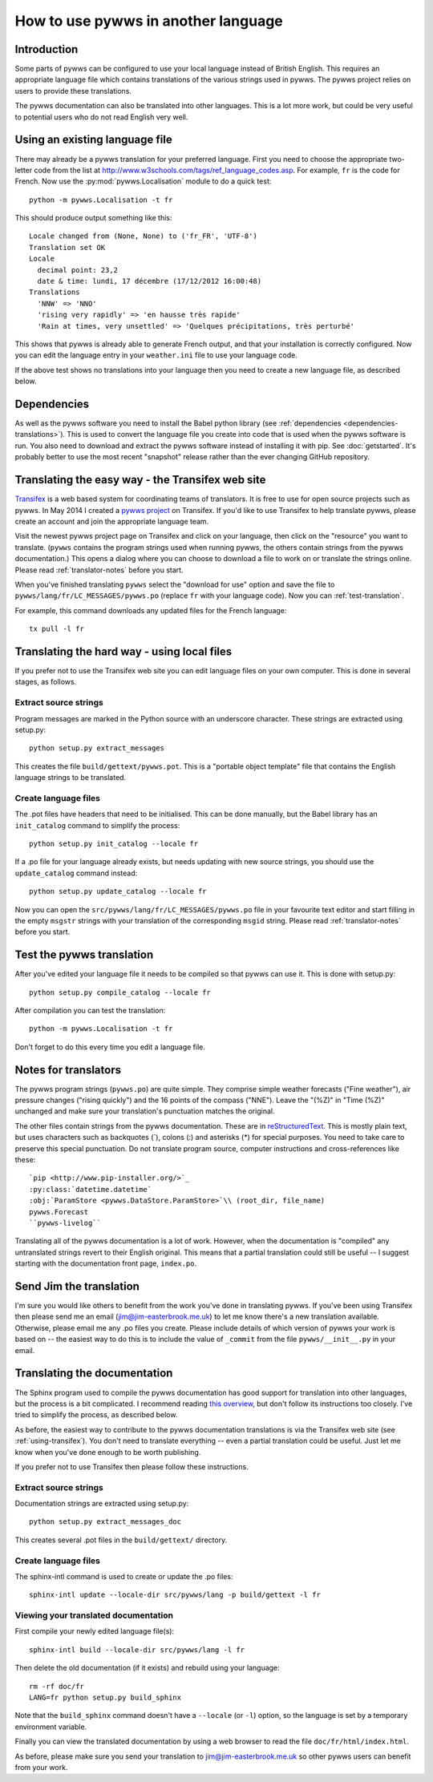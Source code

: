 .. pywws - Python software for USB Wireless Weather Stations
   http://github.com/jim-easterbrook/pywws
   Copyright (C) 2008-14  Jim Easterbrook  jim@jim-easterbrook.me.uk

   This program is free software; you can redistribute it and/or
   modify it under the terms of the GNU General Public License
   as published by the Free Software Foundation; either version 2
   of the License, or (at your option) any later version.

   This program is distributed in the hope that it will be useful,
   but WITHOUT ANY WARRANTY; without even the implied warranty of
   MERCHANTABILITY or FITNESS FOR A PARTICULAR PURPOSE.  See the
   GNU General Public License for more details.

   You should have received a copy of the GNU General Public License
   along with this program; if not, write to the Free Software
   Foundation, Inc., 51 Franklin Street, Fifth Floor, Boston, MA  02110-1301, USA.

How to use pywws in another language
====================================

Introduction
------------

Some parts of pywws can be configured to use your local language instead of British English.
This requires an appropriate language file which contains translations of the various strings used in pywws.
The pywws project relies on users to provide these translations.

The pywws documentation can also be translated into other languages.
This is a lot more work, but could be very useful to potential users who do not read English very well.

Using an existing language file
-------------------------------

There may already be a pywws translation for your preferred language.
First you need to choose the appropriate two-letter code from the list at http://www.w3schools.com/tags/ref_language_codes.asp.
For example, ``fr`` is the code for French.
Now use the :py:mod:`pywws.Localisation` module to do a quick test::

   python -m pywws.Localisation -t fr

This should produce output something like this::

   Locale changed from (None, None) to ('fr_FR', 'UTF-8')
   Translation set OK
   Locale
     decimal point: 23,2
     date & time: lundi, 17 décembre (17/12/2012 16:00:48)
   Translations
     'NNW' => 'NNO'
     'rising very rapidly' => 'en hausse très rapide'
     'Rain at times, very unsettled' => 'Quelques précipitations, très perturbé'

This shows that pywws is already able to generate French output, and that your installation is correctly configured.
Now you can edit the language entry in your ``weather.ini`` file to use your language code.

If the above test shows no translations into your language then you need to create a new language file, as described below.

Dependencies
------------

As well as the pywws software you need to install the Babel python library (see :ref:`dependencies <dependencies-translations>`).
This is used to convert the language file you create into code that is used when the pywws software is run.
You also need to download and extract the pywws software instead of installing it with pip.
See :doc:`getstarted`.
It's probably better to use the most recent "snapshot" release rather than the ever changing GitHub repository.

.. _using-transifex:

Translating the easy way - the Transifex web site
-------------------------------------------------

`Transifex <https://www.transifex.com/>`_ is a web based system for coordinating teams of translators.
It is free to use for open source projects such as pywws.
In May 2014 I created a `pywws project <https://www.transifex.com/organization/jim-easterbrook>`_ on Transifex.
If you'd like to use Transifex to help translate pywws, please create an account and join the appropriate language team.

Visit the newest pywws project page on Transifex and click on your language, then click on the "resource" you want to translate.
(``pywws`` contains the program strings used when running pywws, the others contain strings from the pywws documentation.)
This opens a dialog where you can choose to download a file to work on or translate the strings online.
Please read :ref:`translator-notes` before you start.

When you've finished translating ``pywws`` select the "download for use" option and save the file to ``pywws/lang/fr/LC_MESSAGES/pywws.po`` (replace ``fr`` with your language code).
Now you can :ref:`test-translation`.

.. versionadded:: 14.05.dev1221
   pywws now includes a config file for the ``transifex-client`` program (see :ref:`dependencies <dependencies-translations>`).
   This simplifies the process of downloading files for testing (or uploading files you've been editing on your computer).

For example, this command downloads any updated files for the French language::
   
   tx pull -l fr

Translating the hard way - using local files
--------------------------------------------

If you prefer not to use the Transifex web site you can edit language files on your own computer.
This is done in several stages, as follows.

Extract source strings
^^^^^^^^^^^^^^^^^^^^^^

Program messages are marked in the Python source with an underscore character.
These strings are extracted using setup.py::

   python setup.py extract_messages

This creates the file ``build/gettext/pywws.pot``.
This is a "portable object template" file that contains the English language strings to be translated.

Create language files
^^^^^^^^^^^^^^^^^^^^^

The .pot files have headers that need to be initialised.
This can be done manually, but the Babel library has an ``init_catalog`` command to simplify the process::

   python setup.py init_catalog --locale fr

If a .po file for your language already exists, but needs updating with new source strings, you should use the ``update_catalog`` command instead::

   python setup.py update_catalog --locale fr

Now you can open the ``src/pywws/lang/fr/LC_MESSAGES/pywws.po`` file in your favourite text editor and start filling in the empty ``msgstr`` strings with your translation of the corresponding ``msgid`` string.
Please read :ref:`translator-notes` before you start.

.. _test-translation:

Test the pywws translation
--------------------------

After you've edited your language file it needs to be compiled so that pywws can use it.
This is done with setup.py::

   python setup.py compile_catalog --locale fr

After compilation you can test the translation::

   python -m pywws.Localisation -t fr

Don't forget to do this every time you edit a language file.

.. _translator-notes:

Notes for translators
---------------------

The pywws program strings (``pywws.po``) are quite simple.
They comprise simple weather forecasts ("Fine weather"), air pressure changes ("rising quickly") and the 16 points of the compass ("NNE").
Leave the "(%Z)" in "Time (%Z)" unchanged and make sure your translation's punctuation matches the original.

The other files contain strings from the pywws documentation.
These are in `reStructuredText <http://docutils.sourceforge.net/rst.html>`_.
This is mostly plain text, but uses characters such as backquotes (\`), colons (\:) and asterisks (\*) for special purposes.
You need to take care to preserve this special punctuation.
Do not translate program source, computer instructions and cross-references like these::

   `pip <http://www.pip-installer.org/>`_
   :py:class:`datetime.datetime`
   :obj:`ParamStore <pywws.DataStore.ParamStore>`\\ (root_dir, file_name)
   pywws.Forecast
   ``pywws-livelog``

Translating all of the pywws documentation is a lot of work.
However, when the documentation is "compiled" any untranslated strings revert to their English original.
This means that a partial translation could still be useful -- I suggest starting with the documentation front page, ``index.po``.

Send Jim the translation
------------------------

I'm sure you would like others to benefit from the work you've done in translating pywws.
If you've been using Transifex then please send me an email (jim@jim-easterbrook.me.uk) to let me know there's a new translation available.
Otherwise, please email me any .po files you create.
Please include details of which version of pywws your work is based on -- the easiest way to do this is to include the value of ``_commit`` from the file ``pywws/__init__.py`` in your email.

Translating the documentation
-----------------------------

The Sphinx program used to compile the pywws documentation has good support for translation into other languages, but the process is a bit complicated.
I recommend reading `this overview <http://sphinx-doc.org/latest/intl.html>`_, but don't follow its instructions too closely.
I've tried to simplify the process, as described below.

As before, the easiest way to contribute to the pywws documentation translations is via the Transifex web site (see :ref:`using-transifex`).
You don't need to translate everything -- even a partial translation could be useful.
Just let me know when you've done enough to be worth publishing.

If you prefer not to use Transifex then please follow these instructions.

Extract source strings
^^^^^^^^^^^^^^^^^^^^^^

Documentation strings are extracted using setup.py::

   python setup.py extract_messages_doc

This creates several .pot files in the ``build/gettext/`` directory.

Create language files
^^^^^^^^^^^^^^^^^^^^^

The sphinx-intl command is used to create or update the .po files::

   sphinx-intl update --locale-dir src/pywws/lang -p build/gettext -l fr

Viewing your translated documentation
^^^^^^^^^^^^^^^^^^^^^^^^^^^^^^^^^^^^^

First compile your newly edited language file(s)::

   sphinx-intl build --locale-dir src/pywws/lang -l fr

Then delete the old documentation (if it exists) and rebuild using your language::

   rm -rf doc/fr
   LANG=fr python setup.py build_sphinx

Note that the ``build_sphinx`` command doesn't have a ``--locale`` (or ``-l``) option, so the language is set by a temporary environment variable.

Finally you can view the translated documentation by using a web browser to read the file ``doc/fr/html/index.html``.

As before, please make sure you send your translation to jim@jim-easterbrook.me.uk so other pywws users can benefit from your work.